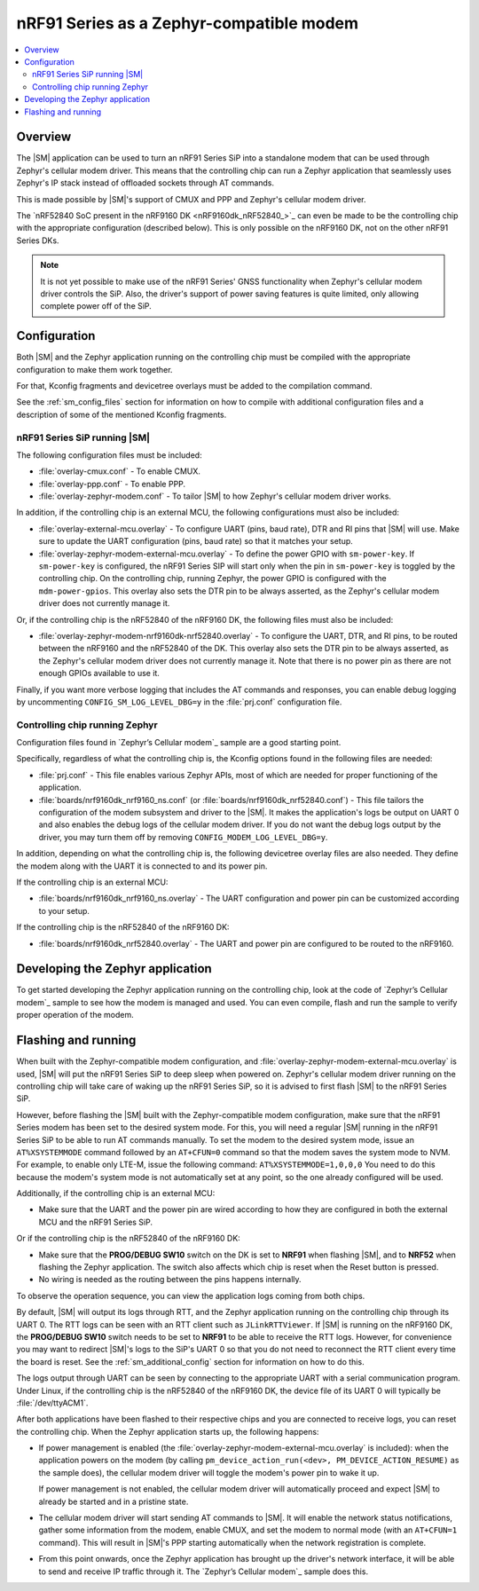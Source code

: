 .. _sm_as_zephyr_modem:

nRF91 Series as a Zephyr-compatible modem
#########################################

.. contents::
   :local:
   :depth: 2

Overview
********

The |SM| application can be used to turn an nRF91 Series SiP into a standalone modem that can be used through Zephyr's cellular modem driver.
This means that the controlling chip can run a Zephyr application that seamlessly uses Zephyr's IP stack instead of offloaded sockets through AT commands.

This is made possible by |SM|'s support of CMUX and PPP and Zephyr's cellular modem driver.

The `nRF52840 SoC present in the nRF9160 DK <nRF9160dk_nRF52840_>`_ can even be made to be the controlling chip with the appropriate configuration (described below).
This is only possible on the nRF9160 DK, not on the other nRF91 Series DKs.

.. note::

   It is not yet possible to make use of the nRF91 Series' GNSS functionality when Zephyr's cellular modem driver controls the SiP.
   Also, the driver's support of power saving features is quite limited, only allowing complete power off of the SiP.

Configuration
*************

Both |SM| and the Zephyr application running on the controlling chip must be compiled with the appropriate configuration to make them work together.

For that, Kconfig fragments and devicetree overlays must be added to the compilation command.

See the :ref:`sm_config_files` section for information on how to compile with additional configuration files and a description of some of the mentioned Kconfig fragments.

nRF91 Series SiP running |SM|
=============================

The following configuration files must be included:

* :file:`overlay-cmux.conf` - To enable CMUX.
* :file:`overlay-ppp.conf` - To enable PPP.
* :file:`overlay-zephyr-modem.conf` - To tailor |SM| to how Zephyr's cellular modem driver works.

In addition, if the controlling chip is an external MCU, the following configurations must also be included:

* :file:`overlay-external-mcu.overlay` - To configure UART (pins, baud rate), DTR and RI pins that |SM| will use.
  Make sure to update the UART configuration (pins, baud rate) so that it matches your setup.
* :file:`overlay-zephyr-modem-external-mcu.overlay` - To define the power GPIO with ``sm-power-key``. If ``sm-power-key`` is configured, the nRF91 Series SIP will start only when the pin in ``sm-power-key`` is toggled by the controlling chip.
  On the controlling chip, running Zephyr, the power GPIO is configured with the ``mdm-power-gpios``.
  This overlay also sets the DTR pin to be always asserted, as the Zephyr's cellular modem driver does not currently manage it.

Or, if the controlling chip is the nRF52840 of the nRF9160 DK, the following files must also be included:

* :file:`overlay-zephyr-modem-nrf9160dk-nrf52840.overlay` - To configure the UART, DTR, and RI pins, to be routed between the nRF9160 and the nRF52840 of the DK.
  This overlay also sets the DTR pin to be always asserted, as the Zephyr's cellular modem driver does not currently manage it.
  Note that there is no power pin as there are not enough GPIOs available to use it.

Finally, if you want more verbose logging that includes the AT commands and responses, you can enable debug logging by uncommenting ``CONFIG_SM_LOG_LEVEL_DBG=y`` in the :file:`prj.conf` configuration file.

Controlling chip running Zephyr
===============================

Configuration files found in `Zephyr’s Cellular modem`_ sample are a good starting point.

Specifically, regardless of what the controlling chip is, the Kconfig options found in the following files are needed:

* :file:`prj.conf` - This file enables various Zephyr APIs, most of which are needed for proper functioning of the application.
* :file:`boards/nrf9160dk_nrf9160_ns.conf` (or :file:`boards/nrf9160dk_nrf52840.conf`) - This file tailors the configuration of the modem subsystem and driver to the |SM|.
  It makes the application's logs be output on UART 0 and also enables the debug logs of the cellular modem driver.
  If you do not want the debug logs output by the driver, you may turn them off by removing ``CONFIG_MODEM_LOG_LEVEL_DBG=y``.

In addition, depending on what the controlling chip is, the following devicetree overlay files are also needed.
They define the modem along with the UART it is connected to and its power pin.

If the controlling chip is an external MCU:

* :file:`boards/nrf9160dk_nrf9160_ns.overlay` - The UART configuration and power pin can be customized according to your setup.

If the controlling chip is the nRF52840 of the nRF9160 DK:

* :file:`boards/nrf9160dk_nrf52840.overlay` - The UART and power pin are configured to be routed to the nRF9160.

Developing the Zephyr application
*********************************

To get started developing the Zephyr application running on the controlling chip, look at the code of `Zephyr’s Cellular modem`_ sample to see how the modem is managed and used.
You can even compile, flash and run the sample to verify proper operation of the modem.

Flashing and running
********************

When built with the Zephyr-compatible modem configuration, and :file:`overlay-zephyr-modem-external-mcu.overlay` is used, |SM| will put the nRF91 Series SiP to deep sleep when powered on.
Zephyr's cellular modem driver running on the controlling chip will take care of waking up the nRF91 Series SiP, so it is advised to first flash |SM| to the nRF91 Series SiP.

However, before flashing the |SM| built with the Zephyr-compatible modem configuration, make sure that the nRF91 Series modem has been set to the desired system mode.
For this, you will need a regular |SM| running in the nRF91 Series SiP to be able to run AT commands manually.
To set the modem to the desired system mode, issue an ``AT%XSYSTEMMODE`` command followed by an ``AT+CFUN=0`` command so that the modem saves the system mode to NVM.
For example, to enable only LTE-M, issue the following command: ``AT%XSYSTEMMODE=1,0,0,0``
You need to do this because the modem's system mode is not automatically set at any point, so the one already configured will be used.

Additionally, if the controlling chip is an external MCU:

* Make sure that the UART and the power pin are wired according to how they are configured in both the external MCU and the nRF91 Series SiP.

Or if the controlling chip is the nRF52840 of the nRF9160 DK:

* Make sure that the **PROG/DEBUG SW10** switch on the DK is set to **NRF91** when flashing |SM|, and to **NRF52** when flashing the Zephyr application.
  The switch also affects which chip is reset when the Reset button is pressed.
* No wiring is needed as the routing between the pins happens internally.

To observe the operation sequence, you can view the application logs coming from both chips.

By default, |SM| will output its logs through RTT, and the Zephyr application running on the controlling chip through its UART 0.
The RTT logs can be seen with an RTT client such as ``JLinkRTTViewer``.
If |SM| is running on the nRF9160 DK, the **PROG/DEBUG SW10** switch needs to be set to **NRF91** to be able to receive the RTT logs.
However, for convenience you may want to redirect |SM|'s logs to the SiP's UART 0 so that you do not need to reconnect the RTT client every time the board is reset.
See the :ref:`sm_additional_config` section for information on how to do this.

The logs output through UART can be seen by connecting to the appropriate UART with a serial communication program.
Under Linux, if the controlling chip is the nRF52840 of the nRF9160 DK, the device file of its UART 0 will typically be :file:`/dev/ttyACM1`.

After both applications have been flashed to their respective chips and you are connected to receive logs, you can reset the controlling chip.
When the Zephyr application starts up, the following happens:

* If power management is enabled (the :file:`overlay-zephyr-modem-external-mcu.overlay` is included): when the application powers on the modem (by calling ``pm_device_action_run(<dev>, PM_DEVICE_ACTION_RESUME)`` as the sample does), the cellular modem driver will toggle the modem's power pin to wake it up.

  If power management is not enabled, the cellular modem driver will automatically proceed and expect |SM| to already be started and in a pristine state.

* The cellular modem driver will start sending AT commands to |SM|.
  It will enable the network status notifications, gather some information from the modem, enable CMUX, and set the modem to normal mode (with an ``AT+CFUN=1`` command).
  This will result in |SM|'s PPP starting automatically when the network registration is complete.

* From this point onwards, once the Zephyr application has brought up the driver's network interface, it will be able to send and receive IP traffic through it.
  The `Zephyr’s Cellular modem`_ sample does this.
